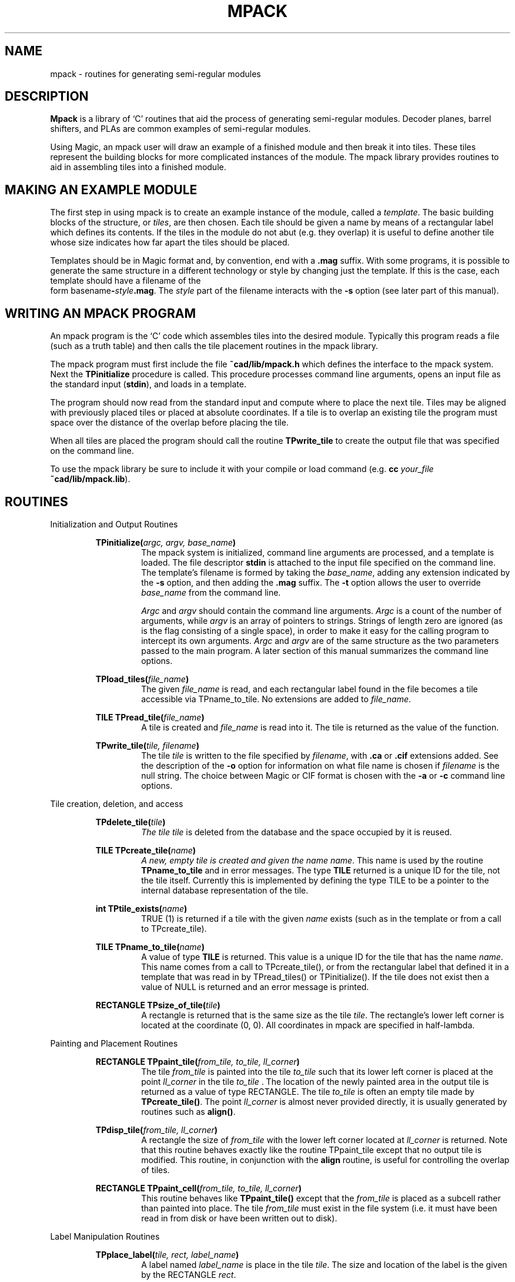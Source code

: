 .TH MPACK 3 2/20/85
.UC
.SH NAME
mpack \- routines for generating semi-regular modules
.SH DESCRIPTION
\fBMpack\fR is a library of `C' routines that 
aid the process of generating semi-regular modules.
Decoder planes, barrel shifters, and PLAs are common examples of 
semi-regular modules.
.PP
Using Magic,
an mpack user will draw an example of a finished module and then break
it into tiles.
These tiles represent the building blocks for more complicated instances
of the module.
The mpack library provides routines to aid in
assembling tiles into a finished module.
.SH MAKING AN EXAMPLE MODULE
.PP
The first step in using mpack is to create an example instance of the
module, called a \fItemplate\fR.
The basic building blocks of the structure, or \fItiles\fR, are then
chosen.
Each tile should be given a name by means of a rectangular
label which defines its contents.
If the tiles in the module do not abut (e.g. they overlap)
it is useful to define another tile whose size indicates how 
far apart the tiles should be placed.
.PP
Templates should be in Magic format and, by convention, 
end with a \fB.mag\fR suffix.
With some programs, it is
possible to generate the same structure in a
different technology or style by changing just the template.
If this is the case, each template should have a filename of the 
.br
form \fRbasename\fB-\fIstyle\fB.mag\fR.
The \fIstyle\fR part of the filename interacts with the
\fB-s\fR option (see later part of this manual).
.SH WRITING AN MPACK PROGRAM
.PP
An mpack program is the `C' code which assembles tiles into the
desired module.
Typically this program reads a file (such as a truth table) and then
calls the tile placement routines in the mpack library.
.PP
The mpack program must first include the file \fB~cad/lib/mpack.h\fR
which defines the interface to the mpack system.
Next the \fBTPinitialize\fR procedure is called.
This procedure processes command line arguments, opens an input file as the
standard input (\fBstdin\fR),
and loads in a template.
.PP
The program should now read from the standard input and
compute where to place the next tile.
Tiles may be aligned with previously placed tiles or placed at
absolute coordinates.
If a tile is to overlap an existing tile the program must space over
the distance of the overlap 
before placing the tile.
.PP
When all tiles are placed the program should call the routine
\fBTPwrite_tile\fR to create the output file that was specified on the
command line.
.PP
To use the mpack library be sure to include it with your compile
or load command (e.g. \fBcc \fIyour_file\fB ~cad/lib/mpack.lib\fR).
.SH ROUTINES 
.sp
.LP
Initialization and Output Routines
.RS
.sp
\fBTPinitialize(\fIargc, argv, base_name\fB)\fR
.RS
The mpack system is initialized, command line arguments are
processed, and a template is loaded.
The file descriptor \fBstdin\fR is attached to the input file 
specified on the command line.
The template's filename is formed by taking the \fIbase_name\fR,
adding any extension indicated by the \fB-s\fR option, and
then adding the \fB.mag\fR suffix.
The \fB-t\fR option allows the user to override \fIbase_name\fR from
the command line.
.PP
\fIArgc\fR and \fIargv\fR should contain the command line arguments.
\fIArgc\fR is a count of the number of arguments, while \fIargv\fR
is an array of pointers to strings.
Strings of length zero are ignored (as is the flag consisting of a 
single space), in order to make it easy for the
calling program to intercept its own arguments.
\fIArgc\fR and \fIargv\fR are of the same structure as
the two parameters passed to the
main program.
A later section of this manual summarizes the command line options.
.RE
.sp
\fBTPload_tiles(\fIfile_name\fB)\fR
.RS
The given \fIfile_name\fR is read, and each rectangular label found in
the file becomes a tile accessible via TPname_to_tile.
No extensions are added to \fIfile_name\fR.
.RE
.sp
\fBTILE TPread_tile(\fIfile_name\fB)\fR
.RS
A tile is created and \fIfile_name\fR is read into it.
The tile is returned as the value of the function.
.RE
.sp
\fBTPwrite_tile(\fItile, filename\fB)\fR
.RS
The tile \fItile\fR is written to the file specified by \fIfilename\fR,
with \fB.ca\fR or \fB.cif\fR extensions added.
See the description of the \fB-o\fR option for information on what 
file name is chosen if \fIfilename\fR is the null string.
The choice between Magic or CIF format is chosen with the \fB-a\fR
or \fB-c\fR command line options.
.RE
.sp
.RE
.LP
Tile creation, deletion, and access
.sp
.RS
\fBTPdelete_tile(\fItile\fB)\fI
.RS
The tile \fItile\fR is deleted from the database and the space occupied by
it is reused.
.RE
.sp
\fBTILE TPcreate_tile(\fIname\fB)\fI
.RS
A new, empty tile is created and given the name \fIname\fR.  
This name is used by
the routine \fBTPname_to_tile\fR and in error messages.
The type \fBTILE\fR returned is a unique ID for the tile, not the tile
itself.  Currently this is implemented by defining the type 
TILE to be a pointer to the internal database representation of the tile.
.RE
.sp
\fBint TPtile_exists(\fIname\fB)\fR
.RS
TRUE (1) is returned if a tile with the given \fIname\fR exists (such as
in the template or from a call to TPcreate_tile).
.RE
.sp
\fBTILE TPname_to_tile(\fIname\fB)\fR
.RS
A value of type \fBTILE\fR is returned.  This value is a unique ID for
the tile that has the name \fIname\fR.  This name comes from a call to
TPcreate_tile(), or from the rectangular label that defined it in a template
that was read in by TPread_tiles() or TPinitialize().  If the tile does
not exist then a value of NULL is returned and an error message is printed.
.RE
.sp
\fBRECTANGLE TPsize_of_tile(\fItile\fB)\fR
.RS
A rectangle is returned that is the same size as the tile \fItile\fR.
The rectangle's lower left corner is located at the coordinate (0, 0).
All coordinates in mpack are specified in half-lambda.
.RE
.sp
.RE
.LP
Painting and Placement Routines
.sp
.RS
\fBRECTANGLE TPpaint_tile(\fIfrom_tile, to_tile, ll_corner\fB)\fR
.RS
The tile \fIfrom_tile\fR is painted into the tile \fIto_tile\fR such that
its lower left corner is placed at the
point \fIll_corner\fR in the tile \fIto_tile\fR .
The location of the newly painted area in the output tile is returned 
as a value of type RECTANGLE.
The tile \fIto_tile\fR is often an empty tile made by \fBTPcreate_tile()\fR.
The point \fIll_corner\fR is almost never provided directly, it is
usually generated by routines such as \fBalign()\fR.
.RE
.sp
\fBTPdisp_tile(\fIfrom_tile, ll_corner\fB)\fR
.RS
A rectangle the size of \fIfrom_tile\fR with the lower left corner located
at \fIll_corner\fR is returned.  Note that this routine behaves exactly like
the routine TPpaint_tile except that no output tile is modified.
This routine, in conjunction with the \fBalign\fR routine, is useful for
controlling the overlap of tiles.
.RE
.sp
\fBRECTANGLE TPpaint_cell(\fIfrom_tile, to_tile, ll_corner\fB)\fR
.RS
This routine behaves like \fBTPpaint_tile()\fR except that the \fIfrom_tile\fR
is placed as a subcell rather than painted into place.  The tile \fIfrom_tile\fR
must exist in the file system (i.e. it must have been read in 
from disk or have been written out to disk).
.RE
.sp
.RE
.LP
Label Manipulation Routines
.sp
.RS
\fBTPplace_label(\fItile, rect, label_name\fB)\fR
.RS
A label named \fIlabel_name\fR is place in the tile \fItile\fR.
The size and location of the label is the given by the RECTANGLE \fIrect\fR.
.RE
.sp
\fBint TPfind_label(\fItile, &rect1, str, &rect2\fB)\fR
.RS
The tile \fItile\fR is searched for a label of name \fIstr\fR.  The location
of the first such label found is returned in the rectangle \fIrect2\fR.
The function returns 1 if such a label was found, and 0 otherwise.
The rectangle pointer \fI&rect1\fR, if non-NULL, restricts the search to an
area of the tile.
.RE
.sp
\fBTPstrip_labels(\fItile, ch\fB)\fR
.RS
All labels in the tile \fItile\fR that begin with the character \fIch\fR
are deleted.
.RE
.sp
\fBTPremove_labels(\fItile, name, r\fB)\fR
.RS
All labels in the tile \fItile\fR that are completely within the area \fIr\fR
are deleted.  
If \fIname\fR is non-NULL, then only labels with that name will be affected.
.RE
.sp
\fBTPstretch_tile(\fItile, str, num\fB)\fR
.RS
The string \fIstr\fR is the name of one or more labels within the 
tile \fItile\fR.  Each of these labels must be of zero width or zero height,
i.e. they must be lines.  
Each of these lines define a line across which the tile will be stretched.
The amount of the stretch is specified by \fInum\fR in units of \fBhalf\fR-lambda.
Stretching such a line turns it into a rectangle.
Note that if the tile contains 2 lines that are co-linear, the stretching of
one of them will turn both into rectangles.
.RE
.sp
.RE
.LP
Point-Valued Routines
.RS
.sp
\fBPOINT tLL(\fItile\fB)\fR
.br
\fBPOINT tLR(\fItile\fB)\fR
.br
\fBPOINT tUL(\fItile\fB)\fR
.br
\fBPOINT tUR(\fItile\fB)\fR
.RS
The location of the specified corner of tile \fItile\fR, relative to the tile's
lower left corner, is returned as a point.  
LL stands for lower-left, LR for lower-right, UL for upper-left, and
UR for upper-right.
Note that \fBtLL()\fR returns (0, 0).
.RE
.sp
\fBPOINT rLL(\fIrect\fB)\fR
.br
\fBPOINT rLR(\fIrect\fB)\fR
.br
\fBPOINT rUL(\fIrect\fB)\fR
.br
\fBPOINT rUR(\fIrect\fB)\fR
.RS
The location of the specified corner of the rectangle \fIrect\fR
is returned as a point.  
LL stands for lower-left, LR for lower-right, UL for upper-left, and
UR for upper-right.
.RE
.sp
\fBPOINT align(\fIp1, p2\fB)\fR
.RS
A point is computed such that when added to the point \fIp2\fR gives the
point \fIp1\fR.  \fIp1\fR is normally a corner of a rectangle within a tile
and \fIp2\fR is normally a corner of a tile.  In this case the point
computed can be treated as the location for the placement of the tile.
.PP
For example, TPpaint_tile(outtile, fromtile, align(rUL(rect), tLL(fromtile)))
will paint the tile \fIfromtile\fR into \fIouttile\fR such that the lower
left corner of \fIfromtile\fR is aligned with the 
upper-left corner of \fIrect\fR.
In this example \fIrect\fR would probably be something returned from a
previous TPpaint_tile() call.
.RE
.sp
.RE
.LP
Point and Rectangle Addition Routines
.RS
.sp
\fBPOINT TPadd_pp(\fIp1, p2\fB)\fR
.br
\fBPOINT TPsub_pp(\fIp1, p2\fB)\fR
.RS
The points \fIp1\fR and \fIp2\fR are added or subtracted, and the result is
returned as a point.  In the subtract case \fIp2\fR is subtracted from \fIp1\fR.
.RE
.sp
\fBRECTANGLE TPadd_rp(\fIr1, p1\fB)\fR
.br
\fBRECTANGLE TPsub_rp(\fIr1, p1\fB)\fR
.RS
The rectangle \fIr1\fR has the point \fIp1\fR added
or subtracted from it. This has
the effect of displacing the rectangle in the X and/or Y dimensions.
.RE
.sp
.RE
.LP
Miscellaneous Functions
.RS
.sp
\fBint TPget_lambda()\fR
.RS
This function returns the current value of lambda in centi-microns.
.RE
.sp
.RE
.SH INTERFACE DATA STRUCTURES
.PP
In those cases where tiles must be placed using absolute, 
(half-lambda) coordinates,
it is useful to know that \fBRECTANGLE\fRs and \fBPOINT\fRs are defined as:
.RS
.nf

typedef struct {
    int x_left, x_right, y_top, y_bot;
} RECTANGLE;

typedef struct {
    int x, y;
} POINT;

.fi
.RE
The variable \fBorigin_point\fR is predefined to be (0, 0). \fBorigin_rect\fR
is defined to be a zero-sized rectangle located at the origin.
.SH OPTIONS ACCEPTED BY \fBTPinitialize()\fI
.LP
Typical command line: \fIprogram_name\fR  [-t \fItemplate\fR] [-s \fIstyle\fR]  [-o \fIoutput_file\fR]  \fIinput_file\fR
.IP \fB-a\fR
produce Magic format (this is the default)
.IP \fB-c\fR
produce CIF format
.IP \fB-v\fR
be verbose (sequentially label the tiles in the output
for debugging purposes; also print out information 
about the number of rectangles processed by mpack)
.IP \fB-s\fI\ style\fR
generate output using the template for this style
(see TPinitialize for details)
.IP \fB-o\fR
The next argument is taken to be the base name of the 
output file.  The default is the input file name with any 
extensions removed.  If there is not input file specified and no
-o option specified, the output will go to \fBstdout\fR.
.IP \fB-p\fR
(pipe mode) Send the output to \fBstdout\fR.
.IP \fB-t\fR
The next argument specifies the template base name to use.  
This overrides the default supplied by the program.  
A \fB.mag\fR extension is automatically added.
(see TPinitialize)
.IP \fB-l\fI\ name\fR
Set the cif output style to \fIname\fR. \fIname\fR is the name of
a cif output style as defined in Magic's technology file.
If this option is not specified then the first output style in the
technology file is 
used.  (Note:  In the old tpack system this option set the size of lambda.)
.IP \fIinput_file\fR
The name of the file that the program should read from 
(such as a truth table file).  If this filename is omitted 
then the input is taken from the standard input (such as a pipe).
.IP \fB-M\fI\ num\fR
This option is accepted by mpack, but ignored.  It is a leftover
from the tpack system.
.IP \fB-D\fI\ num1\ num2\fR
The \fIDemo\fR or \fIDebug\fR option.  This option will
cause \fBmpack\fR to place only the first \fInum1\fR tiles,
and the last \fInum2\fR of those will be outlined with rectangular
labels.  In addition, if a tile called "blotch" is defined then
a copy of it will be placed in the output tile upon each call to
the \fIalign\fR function during the placing of the last \fInum2\fR  
tiles. The blotch tile will be centered on the 
first point passed to \fIalign\fR, and usually consists of a small 
blotch of brightly colored paint.  This has the effect of 
marking the alignment points of tiles.  The last tile painted
into is assumed to be the output tile.
.SH EXAMPLE
It is highly recommended that the example in \fB~cad/src/mquilt\fR
be examined.  Look at both the template and the `C' code.
A more complex example is in \fB~cad/src/mpla\fR.
.SH FILES
.nf
\~cad/lib/mpack.h		(definition of the mpack interface)
\~cad/lib/mpack.lib		(linkable mpack library)
\~cad/lib/mpack.ln		(lint-library for lint)
\~cad/src/mquilt/* 		(an example of an mpack program)
\~cad/lib/magic/sys/*.tech*	(technology description files)
.fi
.SH ALSO SEE
magic(CAD), mquilt(CAD), mpla(CAD)
.br
Robert N. Mayo 
.I
Pictures with Parentheses: Combining Graphics and Procedures in a VLSI Layout Tool,
.R
Proceedings of the 20th Design Automation Conference, June, 1983.
.br
\`C' Manual
.SH HISTORY
This is a port of the tpack(1) system which generated Caesar files.
.SH AUTHOR
Robert N. Mayo
.SH BUGS
When a tile contains part of a subcell, or touches a subcell, 
then the whole subcell is considered
to be part of the tile.  The same goes for arrays of subcells.
